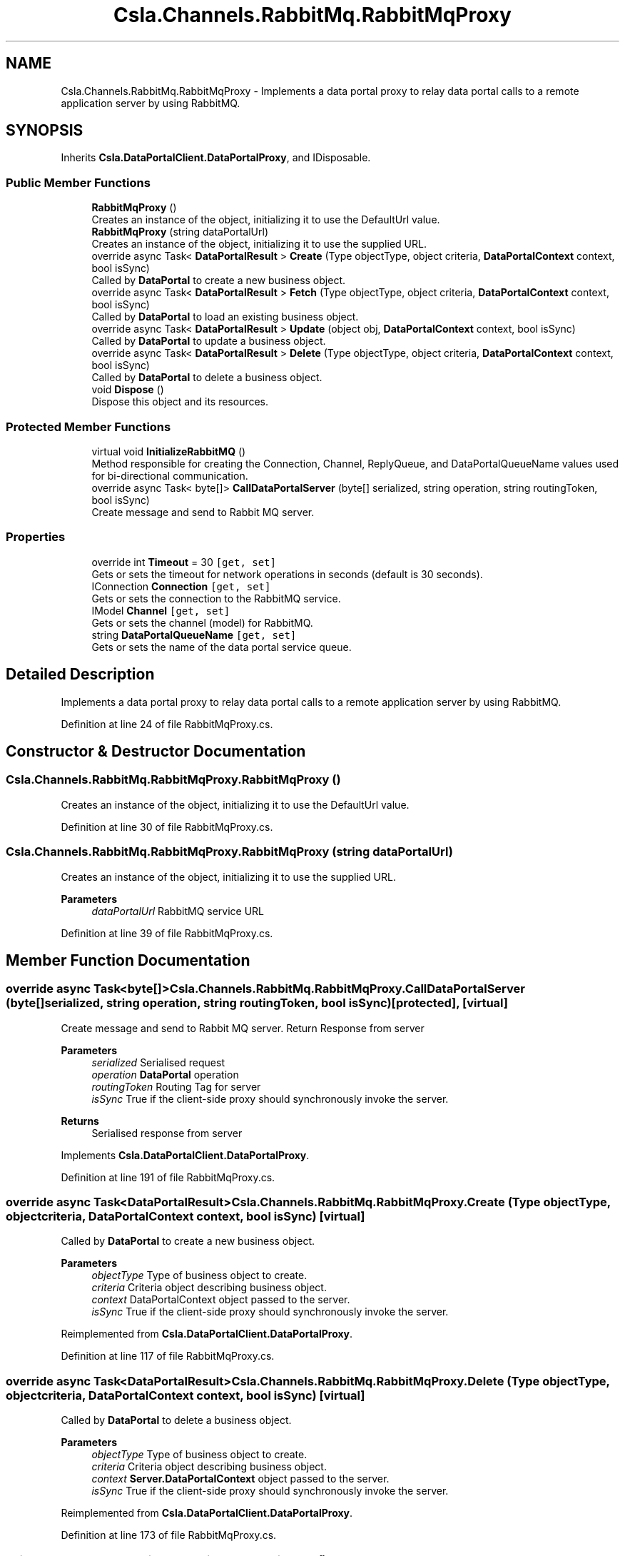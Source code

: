 .TH "Csla.Channels.RabbitMq.RabbitMqProxy" 3 "Thu Jul 22 2021" "Version 5.4.2" "CSLA.NET" \" -*- nroff -*-
.ad l
.nh
.SH NAME
Csla.Channels.RabbitMq.RabbitMqProxy \- Implements a data portal proxy to relay data portal calls to a remote application server by using RabbitMQ\&.  

.SH SYNOPSIS
.br
.PP
.PP
Inherits \fBCsla\&.DataPortalClient\&.DataPortalProxy\fP, and IDisposable\&.
.SS "Public Member Functions"

.in +1c
.ti -1c
.RI "\fBRabbitMqProxy\fP ()"
.br
.RI "Creates an instance of the object, initializing it to use the DefaultUrl value\&. "
.ti -1c
.RI "\fBRabbitMqProxy\fP (string dataPortalUrl)"
.br
.RI "Creates an instance of the object, initializing it to use the supplied URL\&. "
.ti -1c
.RI "override async Task< \fBDataPortalResult\fP > \fBCreate\fP (Type objectType, object criteria, \fBDataPortalContext\fP context, bool isSync)"
.br
.RI "Called by \fBDataPortal\fP to create a new business object\&. "
.ti -1c
.RI "override async Task< \fBDataPortalResult\fP > \fBFetch\fP (Type objectType, object criteria, \fBDataPortalContext\fP context, bool isSync)"
.br
.RI "Called by \fBDataPortal\fP to load an existing business object\&. "
.ti -1c
.RI "override async Task< \fBDataPortalResult\fP > \fBUpdate\fP (object obj, \fBDataPortalContext\fP context, bool isSync)"
.br
.RI "Called by \fBDataPortal\fP to update a business object\&. "
.ti -1c
.RI "override async Task< \fBDataPortalResult\fP > \fBDelete\fP (Type objectType, object criteria, \fBDataPortalContext\fP context, bool isSync)"
.br
.RI "Called by \fBDataPortal\fP to delete a business object\&. "
.ti -1c
.RI "void \fBDispose\fP ()"
.br
.RI "Dispose this object and its resources\&. "
.in -1c
.SS "Protected Member Functions"

.in +1c
.ti -1c
.RI "virtual void \fBInitializeRabbitMQ\fP ()"
.br
.RI "Method responsible for creating the Connection, Channel, ReplyQueue, and DataPortalQueueName values used for bi-directional communication\&. "
.ti -1c
.RI "override async Task< byte[]> \fBCallDataPortalServer\fP (byte[] serialized, string operation, string routingToken, bool isSync)"
.br
.RI "Create message and send to Rabbit MQ server\&. "
.in -1c
.SS "Properties"

.in +1c
.ti -1c
.RI "override int \fBTimeout\fP = 30\fC [get, set]\fP"
.br
.RI "Gets or sets the timeout for network operations in seconds (default is 30 seconds)\&. "
.ti -1c
.RI "IConnection \fBConnection\fP\fC [get, set]\fP"
.br
.RI "Gets or sets the connection to the RabbitMQ service\&. "
.ti -1c
.RI "IModel \fBChannel\fP\fC [get, set]\fP"
.br
.RI "Gets or sets the channel (model) for RabbitMQ\&. "
.ti -1c
.RI "string \fBDataPortalQueueName\fP\fC [get, set]\fP"
.br
.RI "Gets or sets the name of the data portal service queue\&. "
.in -1c
.SH "Detailed Description"
.PP 
Implements a data portal proxy to relay data portal calls to a remote application server by using RabbitMQ\&. 


.PP
Definition at line 24 of file RabbitMqProxy\&.cs\&.
.SH "Constructor & Destructor Documentation"
.PP 
.SS "Csla\&.Channels\&.RabbitMq\&.RabbitMqProxy\&.RabbitMqProxy ()"

.PP
Creates an instance of the object, initializing it to use the DefaultUrl value\&. 
.PP
Definition at line 30 of file RabbitMqProxy\&.cs\&.
.SS "Csla\&.Channels\&.RabbitMq\&.RabbitMqProxy\&.RabbitMqProxy (string dataPortalUrl)"

.PP
Creates an instance of the object, initializing it to use the supplied URL\&. 
.PP
\fBParameters\fP
.RS 4
\fIdataPortalUrl\fP RabbitMQ service URL
.RE
.PP

.PP
Definition at line 39 of file RabbitMqProxy\&.cs\&.
.SH "Member Function Documentation"
.PP 
.SS "override async Task<byte[]> Csla\&.Channels\&.RabbitMq\&.RabbitMqProxy\&.CallDataPortalServer (byte[] serialized, string operation, string routingToken, bool isSync)\fC [protected]\fP, \fC [virtual]\fP"

.PP
Create message and send to Rabbit MQ server\&. Return Response from server
.PP
\fBParameters\fP
.RS 4
\fIserialized\fP Serialised request
.br
\fIoperation\fP \fBDataPortal\fP operation
.br
\fIroutingToken\fP Routing Tag for server
.br
\fIisSync\fP True if the client-side proxy should synchronously invoke the server\&.
.RE
.PP
\fBReturns\fP
.RS 4
Serialised response from server
.RE
.PP

.PP
Implements \fBCsla\&.DataPortalClient\&.DataPortalProxy\fP\&.
.PP
Definition at line 191 of file RabbitMqProxy\&.cs\&.
.SS "override async Task<\fBDataPortalResult\fP> Csla\&.Channels\&.RabbitMq\&.RabbitMqProxy\&.Create (Type objectType, object criteria, \fBDataPortalContext\fP context, bool isSync)\fC [virtual]\fP"

.PP
Called by \fBDataPortal\fP to create a new business object\&. 
.PP
\fBParameters\fP
.RS 4
\fIobjectType\fP Type of business object to create\&.
.br
\fIcriteria\fP Criteria object describing business object\&.
.br
\fIcontext\fP DataPortalContext object passed to the server\&.
.br
\fIisSync\fP True if the client-side proxy should synchronously invoke the server\&.
.RE
.PP

.PP
Reimplemented from \fBCsla\&.DataPortalClient\&.DataPortalProxy\fP\&.
.PP
Definition at line 117 of file RabbitMqProxy\&.cs\&.
.SS "override async Task<\fBDataPortalResult\fP> Csla\&.Channels\&.RabbitMq\&.RabbitMqProxy\&.Delete (Type objectType, object criteria, \fBDataPortalContext\fP context, bool isSync)\fC [virtual]\fP"

.PP
Called by \fBDataPortal\fP to delete a business object\&. 
.PP
\fBParameters\fP
.RS 4
\fIobjectType\fP Type of business object to create\&.
.br
\fIcriteria\fP Criteria object describing business object\&.
.br
\fIcontext\fP \fBServer\&.DataPortalContext\fP object passed to the server\&. 
.br
\fIisSync\fP True if the client-side proxy should synchronously invoke the server\&.
.RE
.PP

.PP
Reimplemented from \fBCsla\&.DataPortalClient\&.DataPortalProxy\fP\&.
.PP
Definition at line 173 of file RabbitMqProxy\&.cs\&.
.SS "void Csla\&.Channels\&.RabbitMq\&.RabbitMqProxy\&.Dispose ()"

.PP
Dispose this object and its resources\&. 
.PP
Definition at line 223 of file RabbitMqProxy\&.cs\&.
.SS "override async Task<\fBDataPortalResult\fP> Csla\&.Channels\&.RabbitMq\&.RabbitMqProxy\&.Fetch (Type objectType, object criteria, \fBDataPortalContext\fP context, bool isSync)\fC [virtual]\fP"

.PP
Called by \fBDataPortal\fP to load an existing business object\&. 
.PP
\fBParameters\fP
.RS 4
\fIobjectType\fP Type of business object to create\&.
.br
\fIcriteria\fP Criteria object describing business object\&.
.br
\fIcontext\fP \fBServer\&.DataPortalContext\fP object passed to the server\&. 
.br
\fIisSync\fP True if the client-side proxy should synchronously invoke the server\&.
.RE
.PP

.PP
Reimplemented from \fBCsla\&.DataPortalClient\&.DataPortalProxy\fP\&.
.PP
Definition at line 136 of file RabbitMqProxy\&.cs\&.
.SS "virtual void Csla\&.Channels\&.RabbitMq\&.RabbitMqProxy\&.InitializeRabbitMQ ()\fC [protected]\fP, \fC [virtual]\fP"

.PP
Method responsible for creating the Connection, Channel, ReplyQueue, and DataPortalQueueName values used for bi-directional communication\&. 
.PP
Definition at line 77 of file RabbitMqProxy\&.cs\&.
.SS "override async Task<\fBDataPortalResult\fP> Csla\&.Channels\&.RabbitMq\&.RabbitMqProxy\&.Update (object obj, \fBDataPortalContext\fP context, bool isSync)\fC [virtual]\fP"

.PP
Called by \fBDataPortal\fP to update a business object\&. 
.PP
\fBParameters\fP
.RS 4
\fIobj\fP The business object to update\&.
.br
\fIcontext\fP \fBServer\&.DataPortalContext\fP object passed to the server\&. 
.br
\fIisSync\fP True if the client-side proxy should synchronously invoke the server\&.
.RE
.PP

.PP
Reimplemented from \fBCsla\&.DataPortalClient\&.DataPortalProxy\fP\&.
.PP
Definition at line 154 of file RabbitMqProxy\&.cs\&.
.SH "Property Documentation"
.PP 
.SS "IModel Csla\&.Channels\&.RabbitMq\&.RabbitMqProxy\&.Channel\fC [get]\fP, \fC [set]\fP, \fC [protected]\fP"

.PP
Gets or sets the channel (model) for RabbitMQ\&. 
.PP
Definition at line 58 of file RabbitMqProxy\&.cs\&.
.SS "IConnection Csla\&.Channels\&.RabbitMq\&.RabbitMqProxy\&.Connection\fC [get]\fP, \fC [set]\fP, \fC [protected]\fP"

.PP
Gets or sets the connection to the RabbitMQ service\&. 
.PP
Definition at line 53 of file RabbitMqProxy\&.cs\&.
.SS "string Csla\&.Channels\&.RabbitMq\&.RabbitMqProxy\&.DataPortalQueueName\fC [get]\fP, \fC [set]\fP, \fC [protected]\fP"

.PP
Gets or sets the name of the data portal service queue\&. 
.PP
Definition at line 64 of file RabbitMqProxy\&.cs\&.
.SS "override int Csla\&.Channels\&.RabbitMq\&.RabbitMqProxy\&.Timeout = 30\fC [get]\fP, \fC [set]\fP"

.PP
Gets or sets the timeout for network operations in seconds (default is 30 seconds)\&. 
.PP
Definition at line 48 of file RabbitMqProxy\&.cs\&.

.SH "Author"
.PP 
Generated automatically by Doxygen for CSLA\&.NET from the source code\&.
